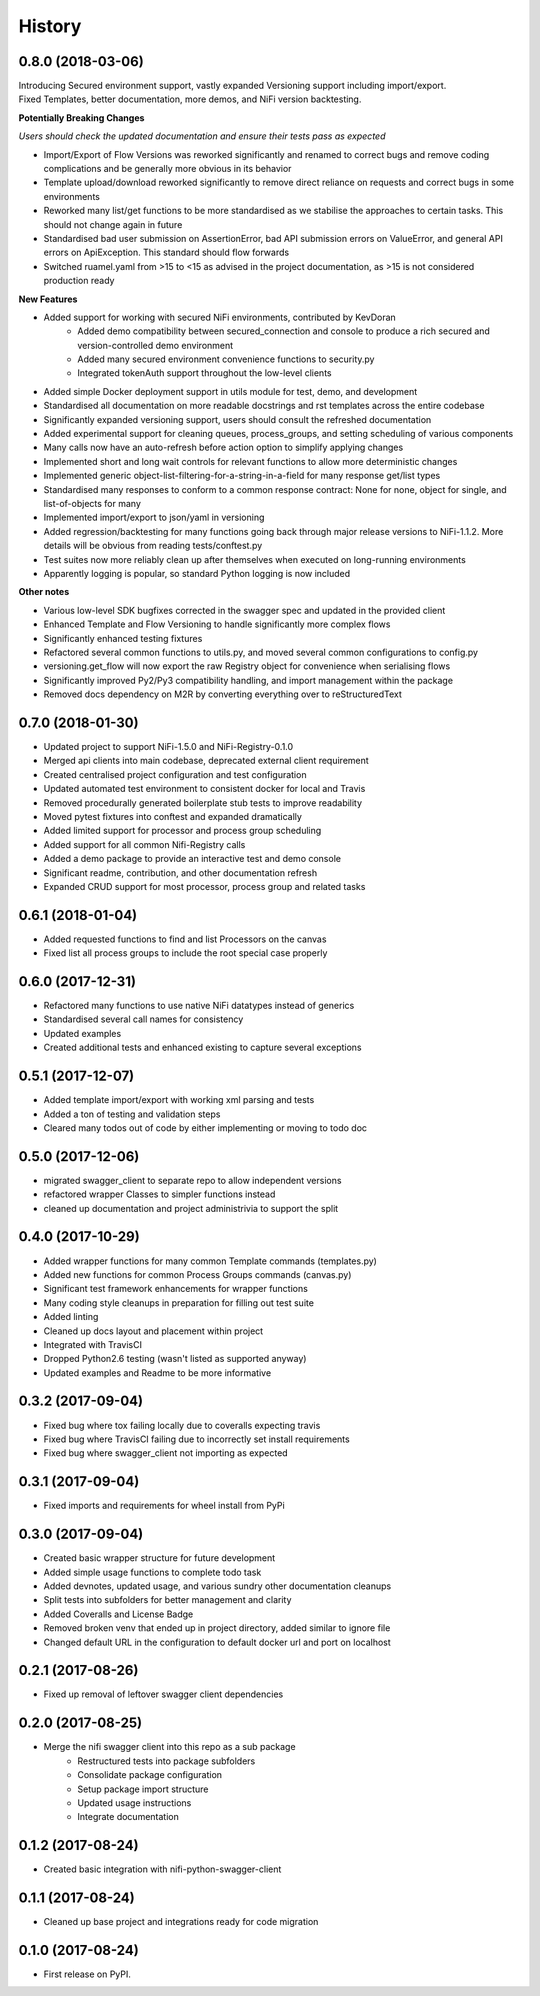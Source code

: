 =======
History
=======

0.8.0 (2018-03-06)
------------------

| Introducing Secured environment support, vastly expanded Versioning support including import/export.
| Fixed Templates, better documentation, more demos, and NiFi version backtesting.

**Potentially Breaking Changes**

*Users should check the updated documentation and ensure their tests pass as expected*

* Import/Export of Flow Versions was reworked significantly and renamed to correct bugs and remove coding complications and be generally more obvious in its behavior
* Template upload/download reworked significantly to remove direct reliance on requests and correct bugs in some environments
* Reworked many list/get functions to be more standardised as we stabilise the approaches to certain tasks. This should not change again in future
* Standardised bad user submission on AssertionError, bad API submission errors on ValueError, and general API errors on ApiException. This standard should flow forwards
* Switched ruamel.yaml from >15 to <15 as advised in the project documentation, as >15 is not considered production ready

**New Features**

* Added support for working with secured NiFi environments, contributed by KevDoran
    * Added demo compatibility between secured_connection and console to produce a rich secured and version-controlled demo environment
    * Added many secured environment convenience functions to security.py
    * Integrated tokenAuth support throughout the low-level clients
* Added simple Docker deployment support in utils module for test, demo, and development
* Standardised all documentation on more readable docstrings and rst templates across the entire codebase
* Significantly expanded versioning support, users should consult the refreshed documentation
* Added experimental support for cleaning queues, process_groups, and setting scheduling of various components
* Many calls now have an auto-refresh before action option to simplify applying changes
* Implemented short and long wait controls for relevant functions to allow more deterministic changes
* Implemented generic object-list-filtering-for-a-string-in-a-field for many response get/list types
* Standardised many responses to conform to a common response contract: None for none, object for single, and list-of-objects for many
* Implemented import/export to json/yaml in versioning
* Added regression/backtesting for many functions going back through major release versions to NiFi-1.1.2. More details will be obvious from reading tests/conftest.py
* Test suites now more reliably clean up after themselves when executed on long-running environments
* Apparently logging is popular, so standard Python logging is now included

**Other notes**

* Various low-level SDK bugfixes corrected in the swagger spec and updated in the provided client
* Enhanced Template and Flow Versioning to handle significantly more complex flows
* Significantly enhanced testing fixtures
* Refactored several common functions to utils.py, and moved several common configurations to config.py
* versioning.get_flow will now export the raw Registry object for convenience when serialising flows
* Significantly improved Py2/Py3 compatibility handling, and import management within the package
* Removed docs dependency on M2R by converting everything over to reStructuredText

0.7.0 (2018-01-30)
------------------

* Updated project to support NiFi-1.5.0 and NiFi-Registry-0.1.0
* Merged api clients into main codebase, deprecated external client requirement
* Created centralised project configuration and test configuration
* Updated automated test environment to consistent docker for local and Travis
* Removed procedurally generated boilerplate stub tests to improve readability
* Moved pytest fixtures into conftest and expanded dramatically
* Added limited support for processor and process group scheduling
* Added support for all common Nifi-Registry calls
* Added a demo package to provide an interactive test and demo console
* Significant readme, contribution, and other documentation refresh
* Expanded CRUD support for most processor, process group and related tasks


0.6.1 (2018-01-04)
------------------

* Added requested functions to find and list Processors on the canvas
* Fixed list all process groups to include the root special case properly


0.6.0 (2017-12-31)
------------------

* Refactored many functions to use native NiFi datatypes instead of generics
* Standardised several call names for consistency
* Updated examples
* Created additional tests and enhanced existing to capture several exceptions


0.5.1 (2017-12-07)
------------------

* Added template import/export with working xml parsing and tests
* Added a ton of testing and validation steps
* Cleared many todos out of code by either implementing or moving to todo doc


0.5.0 (2017-12-06)
------------------

* migrated swagger_client to separate repo to allow independent versions
* refactored wrapper Classes to simpler functions instead
* cleaned up documentation and project administrivia to support the split

0.4.0 (2017-10-29)
------------------

* Added wrapper functions for many common Template commands (templates.py)
* Added new functions for common Process Groups commands (canvas.py)
* Significant test framework enhancements for wrapper functions
* Many coding style cleanups in preparation for filling out test suite
* Added linting
* Cleaned up docs layout and placement within project
* Integrated with TravisCI
* Dropped Python2.6 testing (wasn't listed as supported anyway)
* Updated examples and Readme to be more informative

0.3.2 (2017-09-04)
------------------

* Fixed bug where tox failing locally due to coveralls expecting travis
* Fixed bug where TravisCI failing due to incorrectly set install requirements
* Fixed bug where swagger_client not importing as expected


0.3.1 (2017-09-04)
------------------

* Fixed imports and requirements for wheel install from PyPi

0.3.0 (2017-09-04)
------------------

* Created basic wrapper structure for future development
* Added simple usage functions to complete todo task
* Added devnotes, updated usage, and various sundry other documentation cleanups
* Split tests into subfolders for better management and clarity
* Added Coveralls and License Badge
* Removed broken venv that ended up in project directory, added similar to ignore file
* Changed default URL in the configuration to default docker url and port on localhost

0.2.1 (2017-08-26)
------------------

* Fixed up removal of leftover swagger client dependencies

0.2.0 (2017-08-25)
------------------

* Merge the nifi swagger client into this repo as a sub package
    * Restructured tests into package subfolders
    * Consolidate package configuration
    * Setup package import structure
    * Updated usage instructions
    * Integrate documentation

0.1.2 (2017-08-24)
------------------

* Created basic integration with nifi-python-swagger-client

0.1.1 (2017-08-24)
------------------

* Cleaned up base project and integrations ready for code migration

0.1.0 (2017-08-24)
------------------

* First release on PyPI.
